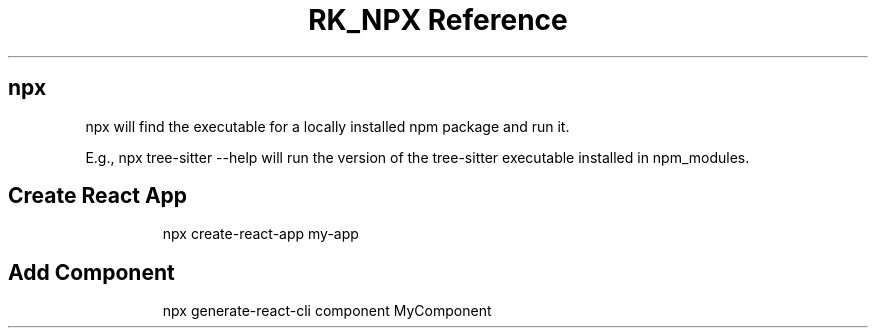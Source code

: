 .\" Automatically generated by Pandoc 3.6
.\"
.TH "RK_NPX Reference" "" "" ""
.SH \f[CR]npx\f[R]
\f[CR]npx\f[R] will find the executable for a locally installed
\f[CR]npm\f[R] package and run it.
.PP
E.g., \f[CR]npx tree\-sitter \-\-help\f[R] will run the version of the
\f[CR]tree\-sitter\f[R] executable installed in \f[CR]npm_modules\f[R].
.SH Create React App
.IP
.EX
npx create\-react\-app my\-app
.EE
.SH Add Component
.IP
.EX
npx generate\-react\-cli component MyComponent
.EE
